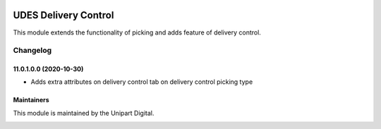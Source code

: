 .. image:: https://img.shields.io/badge/license-LGPL--3-blue.svg
   :target: http://www.gnu.org/licenses/lgpl-3.0-standalone.html
   :alt: License: LGPL-3

=====================
UDES Delivery Control
=====================

This module extends the functionality of picking and adds
feature of delivery control.

Changelog
=========

11.0.1.0.0 (2020-10-30)
~~~~~~~~~~~~~~~~~~~~~~~

* Adds extra attributes on delivery control tab on delivery control picking type


Maintainers
~~~~~~~~~~~

This module is maintained by the Unipart Digital.

.. image:: https://unipart.io/images/unipartlogo.png
   :alt: Unipart Digital
   :target: https://unipart.io
